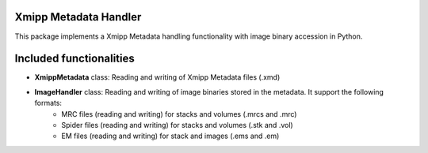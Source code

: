 =======================
Xmipp Metadata Handler
=======================

This package implements a Xmipp Metadata handling functionality with image binary accession in Python.

==========================
Included functionalities
==========================

- **XmippMetadata** class: Reading and writing of Xmipp Metadata files (.xmd)
- **ImageHandler** class: Reading and writing of image binaries stored in the metadata. It support the following formats:
    - MRC files (reading and writing) for stacks and volumes (.mrcs and .mrc)
    - Spider files (reading and writing) for stacks and volumes (.stk and .vol)
    - EM files (reading and writing) for stack and images (.ems and .em)
